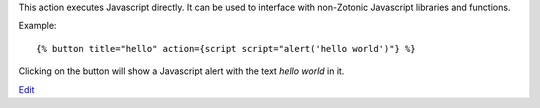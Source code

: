 
This action executes Javascript directly. It can be used to interface with non-Zotonic Javascript libraries and functions.

Example::

   {% button title="hello" action={script script="alert('hello world')"} %}

Clicking on the button will show a Javascript alert with the text `hello world` in it.

`Edit <https://github.com/zotonic/zotonic/edit/master/doc/ref/actions/doc-script.rst>`_
